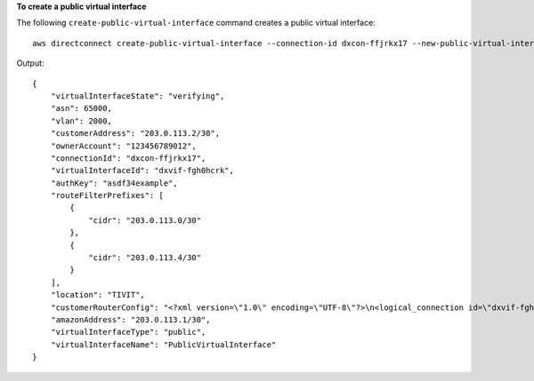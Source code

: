**To create a public virtual interface**

The following ``create-public-virtual-interface`` command creates a public virtual interface::

  aws directconnect create-public-virtual-interface --connection-id dxcon-ffjrkx17 --new-public-virtual-interface virtualInterfaceName=PublicVirtualInterface,vlan=2000,asn=65000,authKey=asdf34example,amazonAddress=203.0.113.1/30,customerAddress=203.0.113.2/30,routeFilterPrefixes=[{cidr=203.0.113.0/30},{cidr=203.0.113.4/30}]

Output::

  {
      "virtualInterfaceState": "verifying", 
      "asn": 65000, 
      "vlan": 2000, 
      "customerAddress": "203.0.113.2/30", 
      "ownerAccount": "123456789012", 
      "connectionId": "dxcon-ffjrkx17", 
      "virtualInterfaceId": "dxvif-fgh0hcrk", 
      "authKey": "asdf34example", 
      "routeFilterPrefixes": [
          {
              "cidr": "203.0.113.0/30"
          }, 
          {
              "cidr": "203.0.113.4/30"
          }
      ], 
      "location": "TIVIT", 
      "customerRouterConfig": "<?xml version=\"1.0\" encoding=\"UTF-8\"?>\n<logical_connection id=\"dxvif-fgh0hcrk\">\n  <vlan>2000</vlan>\n  <customer_address>203.0.113.2/30</customer_address>\n  <amazon_address>203.0.113.1/30</amazon_address>\n  <bgp_asn>65000</bgp_asn>\n  <bgp_auth_key>asdf34example</bgp_auth_key>\n  <amazon_bgp_asn>7224</amazon_bgp_asn>\n  <connection_type>public</connection_type>\n</logical_connection>\n", 
      "amazonAddress": "203.0.113.1/30", 
      "virtualInterfaceType": "public", 
      "virtualInterfaceName": "PublicVirtualInterface"
  }